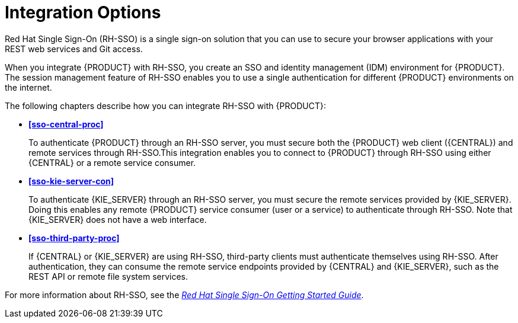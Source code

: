 [id='sso-int-con']
= Integration Options

Red Hat Single Sign-On (RH-SSO) is a single sign-on solution that you can use to secure your browser applications with your REST web services and Git access. 

When you integrate {PRODUCT} with RH-SSO, you create an SSO and identity management (IDM) environment for {PRODUCT}. The session management feature of RH-SSO enables you to use a single authentication for different {PRODUCT} environments on the internet.

The following chapters describe how you can integrate RH-SSO with {PRODUCT}: 

* *<<sso-central-proc>>*
+
To authenticate {PRODUCT} through an RH-SSO server, you must secure both the {PRODUCT} web client ({CENTRAL}) and remote services through RH-SSO.This integration enables you to connect to {PRODUCT} through RH-SSO using either {CENTRAL} or a remote service consumer.

* *<<sso-kie-server-con>>*
+
To authenticate {KIE_SERVER} through an RH-SSO server, you must secure the remote services provided by {KIE_SERVER}. Doing this enables any remote {PRODUCT} service consumer (user or a service) to authenticate through RH-SSO. Note that {KIE_SERVER} does not have a web interface.

* *<<sso-third-party-proc>>*
+
If {CENTRAL} or {KIE_SERVER} are using RH-SSO, third-party clients must authenticate themselves using RH-SSO. After authentication, they can consume the remote service endpoints provided by {CENTRAL} and {KIE_SERVER}, such as the REST API or remote file system services.

For more information about RH-SSO, see the https://access.redhat.com/documentation/en/red-hat-single-sign-on/version-7.0/getting-started-guide/[_Red Hat Single Sign-On Getting Started Guide_].

